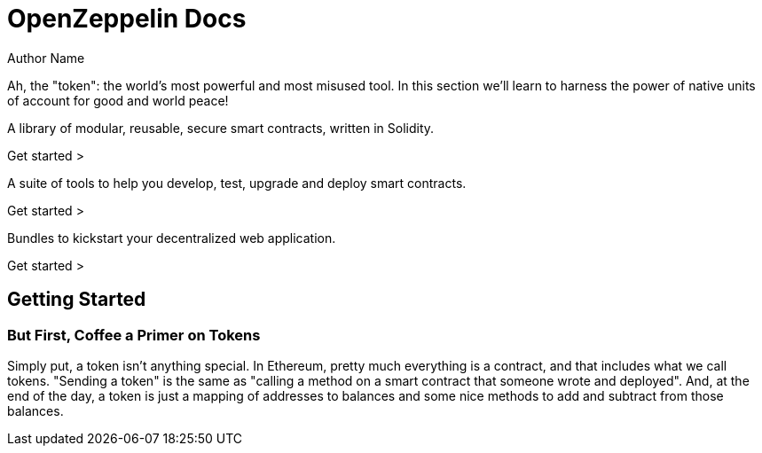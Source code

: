= OpenZeppelin Docs
Author Name
:idprefix:
:idseparator: -
:!example-caption:

Ah, the "token": the world's most powerful and most misused tool. In this section we'll learn to harness the power of native units of account for good and world peace!

[.card.violet#contracts]
****
A library of modular, reusable, secure smart contracts, written in Solidity.

[.link]#Get started >#
****
[.card.blue#sdk]
****
A suite of tools to help you develop, test, upgrade and deploy smart contracts.

[.link]#Get started >#
****
[.card.hellblue#kit]
****
Bundles to kickstart your decentralized web application.

[.link]#Get started >#
****

== Getting Started
=== But First, Coffee a Primer on Tokens

Simply put, a token isn't anything special. In Ethereum, pretty much everything is a contract, and that includes what we call tokens. "Sending a token" is the same as "calling a method on a smart contract that someone wrote and deployed". And, at the end of the day, a token is just a mapping of addresses to balances and some nice methods to add and subtract from those balances.

